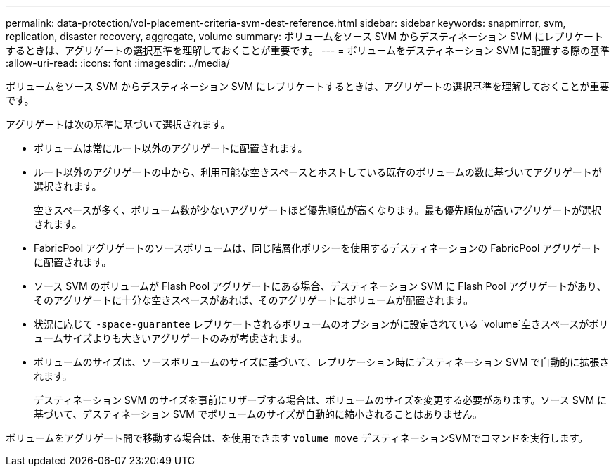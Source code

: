 ---
permalink: data-protection/vol-placement-criteria-svm-dest-reference.html 
sidebar: sidebar 
keywords: snapmirror, svm, replication, disaster recovery, aggregate, volume 
summary: ボリュームをソース SVM からデスティネーション SVM にレプリケートするときは、アグリゲートの選択基準を理解しておくことが重要です。 
---
= ボリュームをデスティネーション SVM に配置する際の基準
:allow-uri-read: 
:icons: font
:imagesdir: ../media/


[role="lead"]
ボリュームをソース SVM からデスティネーション SVM にレプリケートするときは、アグリゲートの選択基準を理解しておくことが重要です。

アグリゲートは次の基準に基づいて選択されます。

* ボリュームは常にルート以外のアグリゲートに配置されます。
* ルート以外のアグリゲートの中から、利用可能な空きスペースとホストしている既存のボリュームの数に基づいてアグリゲートが選択されます。
+
空きスペースが多く、ボリューム数が少ないアグリゲートほど優先順位が高くなります。最も優先順位が高いアグリゲートが選択されます。

* FabricPool アグリゲートのソースボリュームは、同じ階層化ポリシーを使用するデスティネーションの FabricPool アグリゲートに配置されます。
* ソース SVM のボリュームが Flash Pool アグリゲートにある場合、デスティネーション SVM に Flash Pool アグリゲートがあり、そのアグリゲートに十分な空きスペースがあれば、そのアグリゲートにボリュームが配置されます。
* 状況に応じて `-space-guarantee` レプリケートされるボリュームのオプションがに設定されている `volume`空きスペースがボリュームサイズよりも大きいアグリゲートのみが考慮されます。
* ボリュームのサイズは、ソースボリュームのサイズに基づいて、レプリケーション時にデスティネーション SVM で自動的に拡張されます。
+
デスティネーション SVM のサイズを事前にリザーブする場合は、ボリュームのサイズを変更する必要があります。ソース SVM に基づいて、デスティネーション SVM でボリュームのサイズが自動的に縮小されることはありません。



ボリュームをアグリゲート間で移動する場合は、を使用できます `volume move` デスティネーションSVMでコマンドを実行します。
